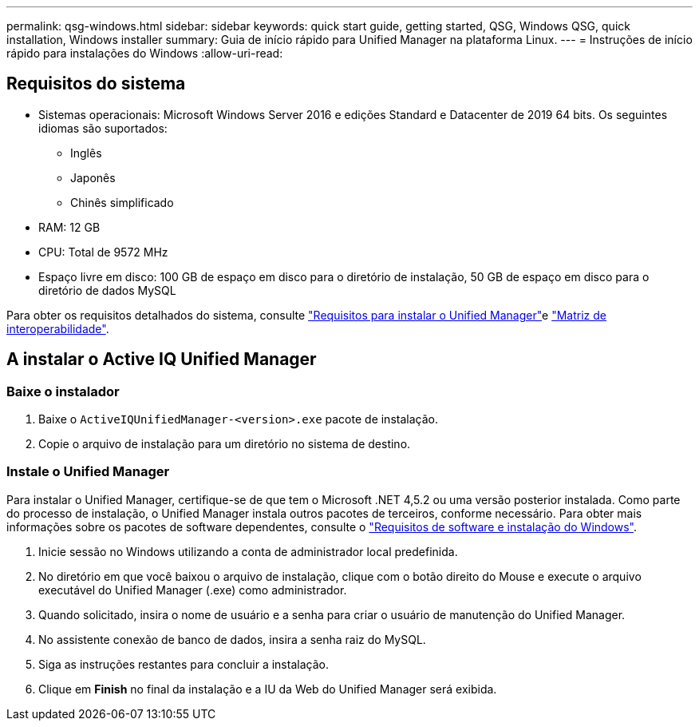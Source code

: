 ---
permalink: qsg-windows.html 
sidebar: sidebar 
keywords: quick start guide, getting started, QSG, Windows QSG, quick installation, Windows installer 
summary: Guia de início rápido para Unified Manager na plataforma Linux. 
---
= Instruções de início rápido para instalações do Windows
:allow-uri-read: 




== Requisitos do sistema

* Sistemas operacionais: Microsoft Windows Server 2016 e edições Standard e Datacenter de 2019 64 bits. Os seguintes idiomas são suportados:
+
** Inglês
** Japonês
** Chinês simplificado


* RAM: 12 GB
* CPU: Total de 9572 MHz
* Espaço livre em disco: 100 GB de espaço em disco para o diretório de instalação, 50 GB de espaço em disco para o diretório de dados MySQL


Para obter os requisitos detalhados do sistema, consulte link:./install-windows/concept-requirements-for-installing-unified-manager.html["Requisitos para instalar o Unified Manager"]e link:http://mysupport.netapp.com/matrix["Matriz de interoperabilidade"].



== A instalar o Active IQ Unified Manager



=== Baixe o instalador

. Baixe o `ActiveIQUnifiedManager-<version>.exe` pacote de instalação.
. Copie o arquivo de instalação para um diretório no sistema de destino.




=== Instale o Unified Manager

Para instalar o Unified Manager, certifique-se de que tem o Microsoft .NET 4,5.2 ou uma versão posterior instalada. Como parte do processo de instalação, o Unified Manager instala outros pacotes de terceiros, conforme necessário. Para obter mais informações sobre os pacotes de software dependentes, consulte o link:./install-windows/reference-windows-software-and-installation-requirements.html["Requisitos de software e instalação do Windows"].

. Inicie sessão no Windows utilizando a conta de administrador local predefinida.
. No diretório em que você baixou o arquivo de instalação, clique com o botão direito do Mouse e execute o arquivo executável do Unified Manager (.exe) como administrador.
. Quando solicitado, insira o nome de usuário e a senha para criar o usuário de manutenção do Unified Manager.
. No assistente conexão de banco de dados, insira a senha raiz do MySQL.
. Siga as instruções restantes para concluir a instalação.
. Clique em *Finish* no final da instalação e a IU da Web do Unified Manager será exibida.

